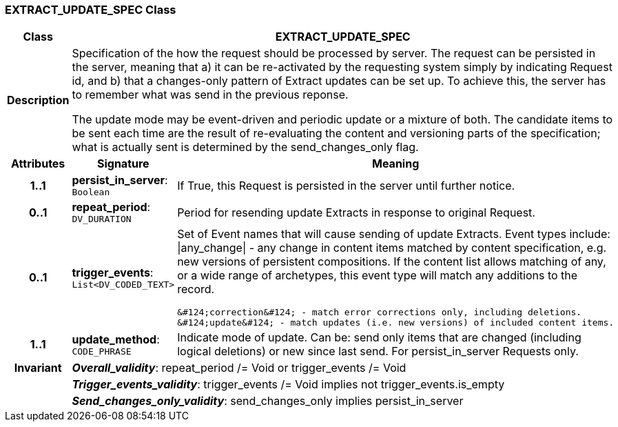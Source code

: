 === EXTRACT_UPDATE_SPEC Class

[cols="^1,2,3"]
|===
h|*Class*
2+^h|*EXTRACT_UPDATE_SPEC*

h|*Description*
2+a|Specification of the how the request should be processed by server. The request can be persisted in the server, meaning that a) it can be re-activated by the requesting system simply by indicating Request id, and b) that a changes-only pattern of Extract updates can be set up. To achieve this, the server has to remember what was send in the previous reponse.

The update mode may be event-driven and periodic update or a mixture of both. The candidate items to be sent each time are the result of re-evaluating the content and versioning parts of the specification; what is actually sent is determined by the send_changes_only flag.

h|*Attributes*
^h|*Signature*
^h|*Meaning*

h|*1..1*
|*persist_in_server*: `Boolean`
a|If True, this Request is persisted in the server until further notice.

h|*0..1*
|*repeat_period*: `DV_DURATION`
a|Period for resending update Extracts in response to original Request.

h|*0..1*
|*trigger_events*: `List<DV_CODED_TEXT>`
a|Set of Event names that will cause sending of update Extracts. Event types include:   &#124;any_change&#124; - any change in content items matched by content specification, e.g. new versions of persistent compositions. If the content list allows matching of any, or a wide range of archetypes, this event type will match any additions to the record.

  &#124;correction&#124; - match error corrections only, including deletions.
  &#124;update&#124; - match updates (i.e. new versions) of included content items.

h|*1..1*
|*update_method*: `CODE_PHRASE`
a|Indicate mode of update. Can be: send only items that are changed (including logical deletions) or new since last send. For persist_in_server Requests only.

h|*Invariant*
2+a|*_Overall_validity_*: repeat_period /= Void or trigger_events /= Void

h|
2+a|*_Trigger_events_validity_*: trigger_events /= Void implies not trigger_events.is_empty

h|
2+a|*_Send_changes_only_validity_*: send_changes_only implies persist_in_server
|===
